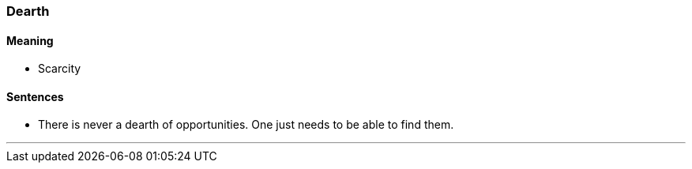=== Dearth

==== Meaning

* Scarcity

==== Sentences

* There is never a [.underline]#dearth# of opportunities. One just needs to be able to find them.

'''
